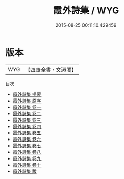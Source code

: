 #+TITLE: 霞外詩集 / WYG
#+DATE: 2015-08-25 00:11:10.429459
* 版本
 |       WYG|【四庫全書・文淵閣】|
目次
 - [[file:KR4d0475_000.txt::000-1a][霞外詩集 提要]]
 - [[file:KR4d0475_000.txt::000-3a][霞外詩集 原序]]
 - [[file:KR4d0475_001.txt::001-1a][霞外詩集 卷一]]
 - [[file:KR4d0475_002.txt::002-1a][霞外詩集 卷二]]
 - [[file:KR4d0475_003.txt::003-1a][霞外詩集 卷三]]
 - [[file:KR4d0475_004.txt::004-1a][霞外詩集 卷四]]
 - [[file:KR4d0475_005.txt::005-1a][霞外詩集 卷五]]
 - [[file:KR4d0475_006.txt::006-1a][霞外詩集 卷六]]
 - [[file:KR4d0475_007.txt::007-1a][霞外詩集 卷七]]
 - [[file:KR4d0475_008.txt::008-1a][霞外詩集 卷八]]
 - [[file:KR4d0475_009.txt::009-1a][霞外詩集 卷九]]
 - [[file:KR4d0475_010.txt::010-1a][霞外詩集 卷十]]
 - [[file:KR4d0475_011.txt::011-1a][霞外詩集 跋]]
